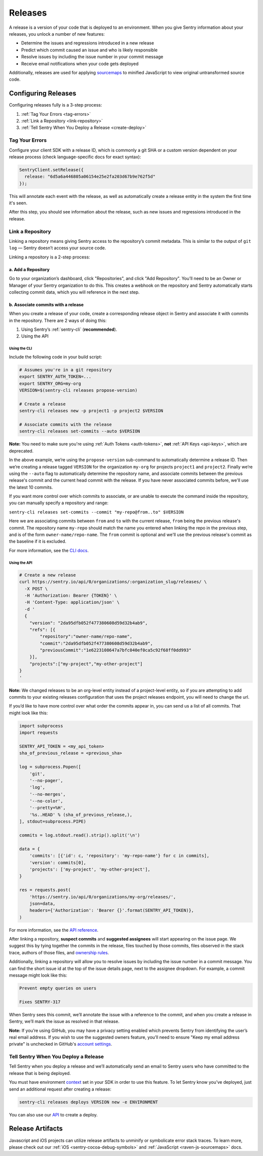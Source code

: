 ========
Releases
========

A release is a version of your code that is deployed to an environment.
When you give Sentry information about your releases, you unlock a number
of new features:

- Determine the issues and regressions introduced in a new release
- Predict which commit caused an issue and who is likely responsible
- Resolve issues by including the issue number in your commit message
- Receive email notifications when your code gets deployed

Additionally, releases are used for applying `sourcemaps <https://docs.sentry.io/clients/javascript/sourcemaps/>`__
to minified JavaScript to view original untransformed source code.

********************
Configuring Releases
********************
Configuring releases fully is a 3-step process:

1. :ref:`Tag Your Errors <tag-errors>`
2. :ref:`Link a Repository <link-repository>`
3. :ref:`Tell Sentry When You Deploy a Release <create-deploy>`

.. _tag-errors:

Tag Your Errors
===============
Configure your client SDK with a release ID, which is commonly a git SHA
or a custom version dependent on your release process (check language-specific
docs for exact syntax):

.. code-block:: javascript

  SentryClient.setRelease({
    release: "6d5a6a446805a06154e25e2fa203d67b9e762f5d"
  });

This will annotate each event with the release, as well as automatically create
a release entity in the system the first time it's seen.

After this step, you should see information about the release, such as new issues
and regressions introduced in the release.

.. image:: img/releases-overview.png

.. _link-repository:

Link a Repository
=================

Linking a repository means giving Sentry access to the repository’s commit metadata.
This is similar to the output of ``git log`` — Sentry doesn’t access your source code.

Linking a repository is a 2-step process:

a. Add a Repository
-------------------
Go to your organization’s dashboard, click "Repositories", and click "Add Repository".
You’ll need to be an Owner or Manager of your Sentry organization to do this.
This creates a webhook on the repository and Sentry automatically starts collecting
commit data, which you will reference in the next step.

b. Associate commits with a release
-----------------------------------
When you create a release of your code, create a corresponding release object in Sentry
and associate it with commits in the repository. There are 2 ways of doing this:

1. Using Sentry’s :ref:`sentry-cli` (**recommended**).
2. Using the API

Using the CLI
~~~~~~~~~~~~~
Include the following code in your build script:

.. code-block:: bash

  # Assumes you're in a git repository
  export SENTRY_AUTH_TOKEN=...
  export SENTRY_ORG=my-org
  VERSION=$(sentry-cli releases propose-version)

  # Create a release
  sentry-cli releases new -p project1 -p project2 $VERSION

  # Associate commits with the release
  sentry-cli releases set-commits --auto $VERSION

**Note:** You need to make sure you're using :ref:`Auth Tokens <auth-tokens>`,
**not** :ref:`API Keys <api-keys>`, which are deprecated.

In the above example, we’re using the ``propose-version`` sub-command to automatically
determine a release ID. Then we’re creating a release tagged ``VERSION`` for the
organization ``my-org`` for projects ``project1`` and ``project2``. Finally we’re using
the ``--auto`` flag to automatically determine the repository name, and associate commits
between the previous release's commit and the current head commit with the release. If
you have never associated commits before, we'll use the latest 10 commits.

If you want more control over which commits to associate, or are unable to execute the
command inside the repository, you can manually specify a repository and range:

``sentry-cli releases set-commits --commit "my-repo@from..to" $VERSION``

Here we are associating commits between ``from`` and ``to`` with the current release,
``from`` being the previous release's commit. The repository name ``my-repo`` should
match the name you entered when linking the repo in the previous step, and is of the
form ``owner-name/repo-name``. The ``from`` commit is optional and we'll use the previous
release's commit as the baseline if it is excluded.

For more information, see the `CLI docs <https://docs.sentry.io/learn/cli/releases/>`__.

Using the API
~~~~~~~~~~~~~
.. code-block:: bash

    # Create a new release
    curl https://sentry.io/api/0/organizations/:organization_slug/releases/ \
      -X POST \
      -H 'Authorization: Bearer {TOKEN}' \
      -H 'Content-Type: application/json' \
      -d '
      {
        "version": "2da95dfb052f477380608d59d32b4ab9",
        "refs": [{
            "repository":"owner-name/repo-name",
            "commit":"2da95dfb052f477380608d59d32b4ab9",
            "previousCommit":"1e6223108647a7bfc040ef0ca5c92f68ff0dd993"
        }],
        "projects":["my-project","my-other-project"]
    }
    '

**Note:** We changed releases to be an org-level entity instead of a project-level entity,
so if you are attempting to add commits to your existing releases configuration that uses
the project releases endpoint, you will need to change the url.

If you’d like to have more control over what order the commits appear in, you can send us
a list of all commits. That might look like this:

.. code-block:: python

    import subprocess
    import requests
    
    SENTRY_API_TOKEN = <my_api_token>
    sha_of_previous_release = <previous_sha>
    
    log = subprocess.Popen([
        'git',
        '--no-pager',
        'log',
        '--no-merges',
        '--no-color',
        '--pretty=%H',
        '%s..HEAD' % (sha_of_previous_release,),
    ], stdout=subprocess.PIPE)
    
    commits = log.stdout.read().strip().split('\n')
    
    data = {
        'commits': [{'id': c, 'repository': 'my-repo-name'} for c in commits],
        'version': commits[0],
        'projects': ['my-project', 'my-other-project'],
    }
    
    res = requests.post(
        'https://sentry.io/api/0/organizations/my-org/releases/',
        json=data,
        headers={'Authorization': 'Bearer {}'.format(SENTRY_API_TOKEN)},
    )

For more information, see the `API reference <https://docs.sentry.io/api/releases/post-organization-releases/>`__.

After linking a repository, **suspect commits** and **suggested assignees** will start
appearing on the issue page. We suggest this by tying together the commits in the release,
files touched by those commits, files observed in the stack trace, authors of those files,
and `ownership rules <https://docs.sentry.io/learn/issue-owners/>`__.

.. image:: img/suspect-commits-highlighted.png

Additionally, linking a repository will allow you to resolve issues by including the
issue number in a commit message. You can find the short issue id at the top of the
issue details page, next to the assignee dropdown. For example, a commit message might
look like this:

.. code-block:: bash

    Prevent empty queries on users
    
    Fixes SENTRY-317

When Sentry sees this commit, we’ll annotate the issue with a reference to the commit,
and when you create a release in Sentry, we’ll mark the issue as resolved in that release.

**Note:** If you’re using GitHub, you may have a privacy setting enabled which prevents
Sentry from identifying the user’s real email address. If you wish to use the suggested
owners feature, you’ll need to ensure "Keep my email address private" is unchecked in
GitHub's `account settings <https://github.com/settings/emails>`__.

.. _create-deploy:

Tell Sentry When You Deploy a Release
=====================================
Tell Sentry when you deploy a release and we’ll automatically send an email to Sentry
users who have committed to the release that is being deployed.

.. image:: img/deploy-emails.png

You must have environment `context <https://docs.sentry.io/learn/context/>`__ set in
your SDK in order to use this feature. To let Sentry know you’ve deployed, just send
an additional request after creating a release:

.. code-block:: bash

    sentry-cli releases deploys VERSION new -e ENVIRONMENT

You can also use our `API <https://docs.sentry.io/api/releases/post-release-deploys/>`__
to create a deploy.

*****************
Release Artifacts
*****************
Javascript and iOS projects can utilize release artifacts to unminify or
symbolicate error stack traces. To learn more, please check out our
:ref:`iOS <sentry-cocoa-debug-symbols>` and :ref:`JavaScript <raven-js-sourcemaps>` docs.

